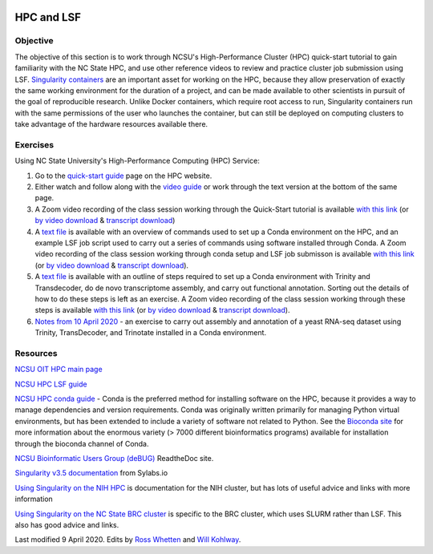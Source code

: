 .. image:: /Images/NC_State.gif
   :target: http://www.ncsu.edu


.. role:: bash(code)
   :language: bash


HPC and LSF
===========


Objective
*********

The objective of this section is to work through NCSU's High-Performance Cluster (HPC) quick-start tutorial to gain familiarity with the NC State HPC, and use other reference videos to review and practice cluster job submission using LSF. `Singularity containers <https://journals.plos.org/plosone/article?id=10.1371/journal.pone.0177459>`_ are an important asset for working on the HPC, because they allow preservation of exactly the same working environment for the duration of a project, and can be made available to other scientists in pursuit of the goal of reproducible research. Unlike Docker containers, which require root access to run, Singularity containers run with the same permissions of the user who launches the container, but can still be deployed on computing clusters to take advantage of the hardware resources available there.    


Exercises
*********

Using NC State University's High-Performance Computing (HPC) Service:

1. Go to the `quick-start guide <https://projects.ncsu.edu/hpc/Guide/index.php>`_ page on the HPC website.

2. Either watch and follow along with the `video guide <https://youtu.be/RXKzN3osLR8>`_ or work through the text version at the bottom of the same page.

3. A Zoom video recording of the class session working through the Quick-Start tutorial is available `with this link <https://ncsu.zoom.us/rec/play/upUqJOCpqG03HtKRtQSDAPB-W47oLqys1yMbrPUNzhnnUXILNQelb7NEYuAksjKwuIdXu_z0x_k4IH92?continueMode=true>`_ (or `by video download <https://drive.google.com/open?id=1mdUOXF80CeAm345lh6PIvftUuOV_Q-Jf>`_ & `transcript download <https://drive.google.com/open?id=1Y-DchMpqrMNv58Z03i-SRnrIZVhgb6eD>`_)

4. A `text file <https://drive.google.com/open?id=15_RzI6yQqB-BRUVYl70y6AucvhI8EfZQFbC64mUYJEU>`_ is available with an overview of commands used to set up a Conda environment on the HPC, and an example LSF job script used to carry out a series of commands using software installed through Conda. A Zoom video recording of the class session working through conda setup and LSF job submisson is available `with this link <https://ncsu.zoom.us/rec/play/uZZ-I7ihrmk3EoDDtgSDB_YtW461JqOs0nMd_KcFzx3hBndWYFf3NLVAYyzsdId1nlkPrQ2X1vQU9-c?continueMode=true>`_ (or `by video download <https://drive.google.com/open?id=19CTrmUv27c_upafnUEj2Y0g2kXKJdWzV>`_ & `transcript download <https://drive.google.com/open?id=1cXAYhbLFLma6ZSeRBQ1zm6dlyXa0d6g->`_).

5. A `text file <https://docs.google.com/document/d/1OIVhHsFscXNezba3KHaWEZ7svNq_jYotB9l3mvidfNA>`_ is available with an outline of steps required to set up a Conda environment with Trinity and Transdecoder, do de novo transcriptome assembly, and carry out functional annotation. Sorting out the details of how to do these steps is left as an exercise. A Zoom video recording of the class session working through these steps is available `with this link <https://ncsu.zoom.us/rec/play/uJModu75r2k3TNGV4QSDB_ItW43pK_-s0ihN-PANmk22WnlQNlf3YLYba-VII4xxRXa2x5abeHm2I9W-?continueMode=true>`_ (or `by video download <https://drive.google.com/open?id=1n017W53zp8ZoMc3arG7BW5z1IGwbgCWQ>`_ & `transcript download <https://drive.google.com/open?id=1WSk6MLEDpl0bfEKzsPSc_mzxq36v2kNV>`_).

6. `Notes from 10 April 2020 <https://docs.google.com/document/d/12MuVvPPCjbdK6mJHD5wMrBjmygx2ezm6RoaHB4yaXag>`_ - an exercise to carry out assembly and annotation of a yeast RNA-seq dataset using Trinity, TransDecoder, and Trinotate installed in a Conda environment.

Resources
*********

`NCSU OIT HPC main page <https://projects.ncsu.edu/hpc/main.php>`_

`NCSU HPC LSF guide <https://projects.ncsu.edu/hpc/Documents/LSF.php>`_

`NCSU HPC conda guide <https://projects.ncsu.edu/hpc/Software/Apps.php?app=Conda>`_ - Conda is the preferred method for installing software on the HPC, because it provides a way to manage dependencies and version requirements. Conda was originally written primarily for managing Python virtual environments, but has been extended to include a variety of software not related to Python. See the `Bioconda site <https://bioconda.github.io/>`_ for more information about the enormous variety (> 7000 different bioinformatics programs) available for installation through the bioconda channel of Conda.

`NCSU Bioinformatic Users Group (deBUG) <https://ncsu-debug.readthedocs.io/en/latest/#>`_ ReadtheDoc site.

`Singularity v3.5 documentation <https://sylabs.io/guides/3.5/user-guide/>`_ from Sylabs.io

`Using Singularity on the NIH HPC <https://hpc.nih.gov/apps/singularity.html>`_ is documentation for the NIH cluster, but has lots of useful advice and links with more information

`Using Singularity on the NC State BRC cluster <https://brcwebportal.cos.ncsu.edu/cluster_workshop/doku.php?id=using_singularity>`_ is specific to the BRC cluster, which uses SLURM rather than LSF. This also has good advice and links.

Last modified 9 April 2020.
Edits by `Ross Whetten <https://github.com/rwhetten>`_ and `Will Kohlway <https://github.com/wkohlway>`_.
